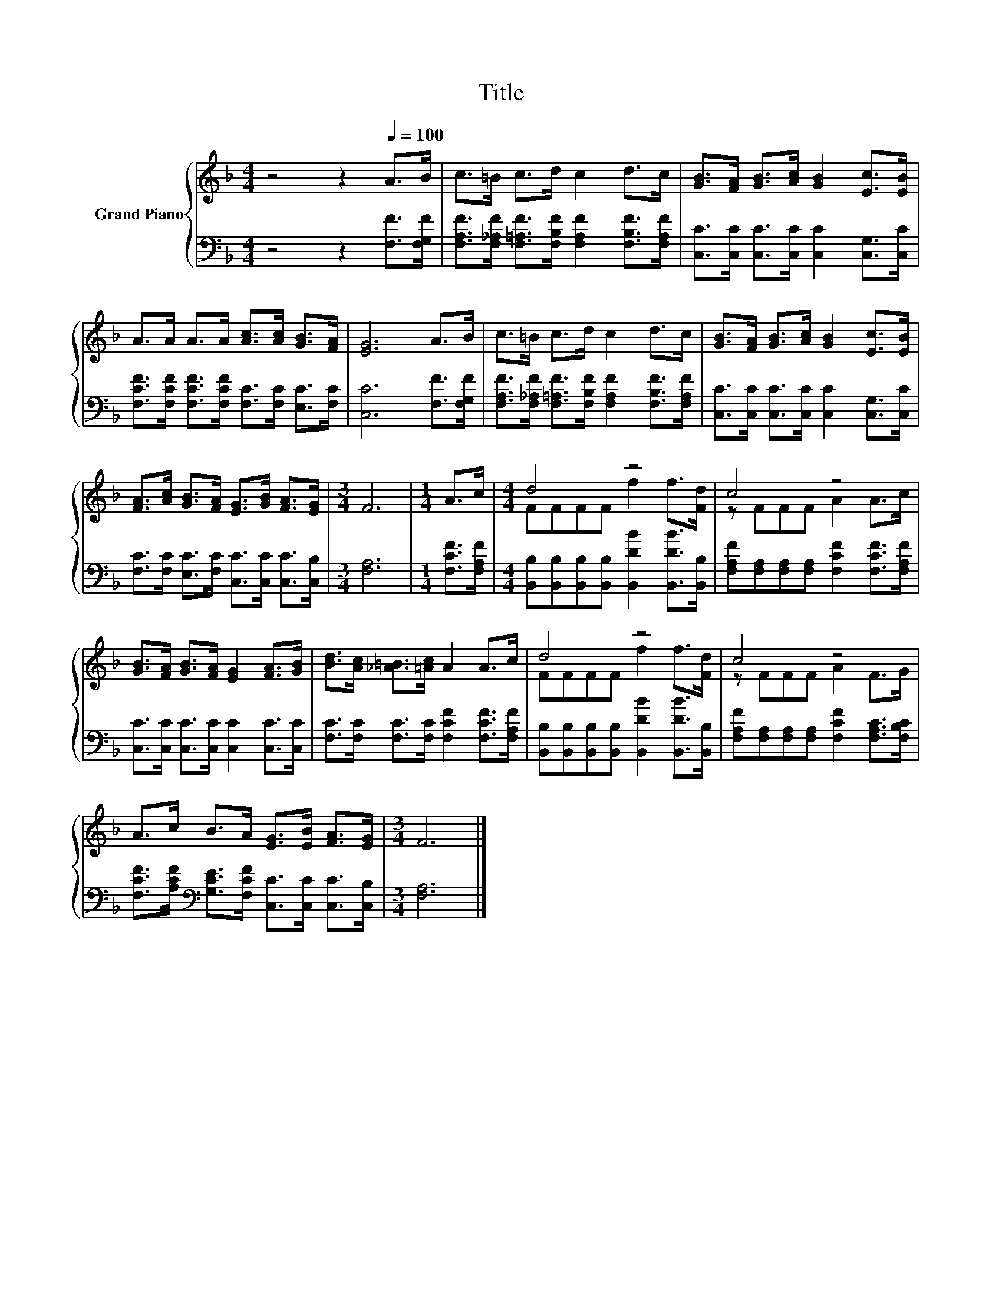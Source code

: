 X:1
T:Title
%%score { ( 1 3 ) | 2 }
L:1/8
M:4/4
K:F
V:1 treble nm="Grand Piano"
V:3 treble 
V:2 bass 
V:1
 z4 z2[Q:1/4=100] A>B | c>=B c>d c2 d>c | [GB]>[FA] [GB]>[Ac] [GB]2 [Ec]>[EB] | %3
 A>A A>A [Ac]>[Ac] [GB]>[FA] | [EG]6 A>B | c>=B c>d c2 d>c | [GB]>[FA] [GB]>[Ac] [GB]2 [Ec]>[EB] | %7
 [FA]>[Ac] [GB]>[FA] [EG]>[GB] [FA]>[EG] |[M:3/4] F6 |[M:1/4] A>c |[M:4/4] d4 z4 | c4 z4 | %12
 [GB]>[FA] [GB]>[FA] [EG]2 [FA]>[GB] | [Bd]>[Ac] [_A=B]>[=Ac] A2 A>c | d4 z4 | c4 z4 | %16
 A>c B>A [EG]>[EB] [FA]>[EG] |[M:3/4] F6 |] %18
V:2
 z4 z2 [F,F]>[F,G,F] | [F,A,F]>[F,_A,F] [F,=A,F]>[F,B,F] [F,A,F]2 [F,B,F]>[F,A,F] | %2
 [C,C]>[C,C] [C,C]>[C,C] [C,C]2 [C,G,]>[C,C] | %3
 [F,CF]>[F,CF] [F,CF]>[F,CF] [F,C]>[F,C] [E,C]>[F,C] | [C,C]6 [F,F]>[F,G,F] | %5
 [F,A,F]>[F,_A,F] [F,=A,F]>[F,B,F] [F,A,F]2 [F,B,F]>[F,A,F] | %6
 [C,C]>[C,C] [C,C]>[C,C] [C,C]2 [C,G,]>[C,C] | [F,C]>[F,C] [E,C]>[F,C] [C,C]>[C,C] [C,C]>[C,B,] | %8
[M:3/4] [F,A,]6 |[M:1/4] [F,CF]>[F,A,F] | %10
[M:4/4] [B,,B,][B,,B,][B,,B,][B,,B,] [B,,DB]2 [B,,DB]>[B,,B,] | %11
 [F,A,F][F,A,][F,A,][F,A,] [F,CF]2 [F,CF]>[F,A,F] | [C,C]>[C,C] [C,C]>[C,C] [C,C]2 [C,C]>[C,C] | %13
 [F,C]>[F,C] [F,C]>[F,C] [F,CF]2 [F,CF]>[F,A,F] | %14
 [B,,B,][B,,B,][B,,B,][B,,B,] [B,,DB]2 [B,,DB]>[B,,B,] | %15
 [F,A,F][F,A,][F,A,][F,A,] [F,CF]2 [F,A,C]>[F,B,C] | %16
 [F,CF]>[A,CF][K:bass] [G,CE]>[F,CF] [C,C]>[C,C] [C,C]>[C,B,] |[M:3/4] [F,A,]6 |] %18
V:3
 x8 | x8 | x8 | x8 | x8 | x8 | x8 | x8 |[M:3/4] x6 |[M:1/4] x2 |[M:4/4] FFFF f2 f>[Fd] | %11
 z FFF A2 A>c | x8 | x8 | FFFF f2 f>[Fd] | z FFF A2 F>G | x8 |[M:3/4] x6 |] %18

